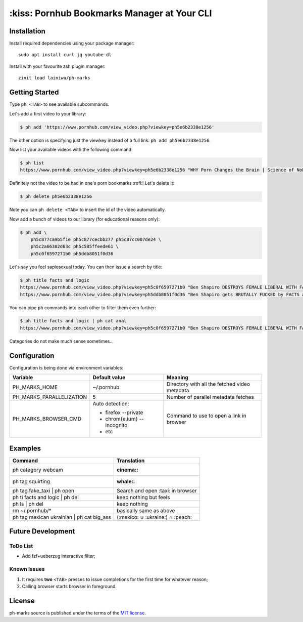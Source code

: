 
============================================
:kiss: Pornhub Bookmarks Manager at Your CLI
============================================


Installation
############

Install required dependencies using your package manager::

    sudo apt install curl jq youtube-dl

Install with your favourite zsh plugin manager::

    zinit load lainiwa/ph-marks


Getting Started
###############

Type ``ph <TAB>`` to see available subcommands.

Let's add a first video to your library:

.. code-block:: console

    $ ph add 'https://www.pornhub.com/view_video.php?viewkey=ph5e6b2338e1256'

The other option is specifying just the viewkey
instead of a full link: ``ph add ph5e6b2338e1256``.

Now list your available videos with the following command:

.. code-block:: console

    $ ph list
    https://www.pornhub.com/view_video.php?viewkey=ph5e6b2338e1256 "WHY Porn Changes the Brain | Science of NoFap [SFW]"

Definitely not the video to be had in one's porn bookmarks :rofl:! Let's delete it:

.. code-block:: console

    $ ph delete ph5e6b2338e1256

Note you can ``ph delete <TAB>`` to insert the id of the video automatically.

Now add a bunch of videos to our library (for educational reasons only):

.. code-block:: console

    $ ph add \
        ph5c877ca9b5f1e ph5c877cecbb277 ph5c87cc007de24 \
        ph5c2a66302d63c ph5c585ffeede61 \
        ph5c0f6597271b0 ph5ddb8051f0d36

Let's say you feel sapiosexual today. You can then issue a search by title:

.. code-block:: console

    $ ph title facts and logic
    https://www.pornhub.com/view_video.php?viewkey=ph5c0f6597271b0 "Ben Shapiro DESTROYS FEMALE LIBERAL WITH FACTS AND LOGIC"
    https://www.pornhub.com/view_video.php?viewkey=ph5ddb8051f0d36 "Ben Shapiro gets BRUTALLY FUCKED by FACTS and LOGIC!!!!"

You can pipe ``ph`` commands into each other to filter them even further:

.. code-block:: console

    $ ph title facts and logic | ph cat anal
    https://www.pornhub.com/view_video.php?viewkey=ph5c0f6597271b0 "Ben Shapiro DESTROYS FEMALE LIBERAL WITH FACTS AND LOGIC"

Categories do not make much sense sometimes...


Configuration
#############

Configuration is being done via environment variables:

+--------------------------+-----------------------------+-------------------------+
| Variable                 |  Default value              | Meaning                 |
+==========================+=============================+=========================+
| PH_MARKS_HOME            | ~/.pornhub                  | Directory with all the  |
|                          |                             | fetched video metadata  |
+--------------------------+-----------------------------+-------------------------+
| PH_MARKS_PARALLELIZATION | 5                           | Number of parallel      |
|                          |                             | metadata fetches        |
+--------------------------+-----------------------------+-------------------------+
| PH_MARKS_BROWSER_CMD     | Auto detection:             | Command to use to open  |
|                          |                             | a link in browser       |
|                          | * firefox --private         |                         |
|                          | * chrom{e,ium} --incognito  |                         |
|                          | * etc                       |                         |
+--------------------------+-----------------------------+-------------------------+


Examples
########

+-------------------------------------------+-----------------------------------+
| Command                                   | Translation                       |
+===========================================+===================================+
| ph category webcam                        | :cinema::                         |
+-------------------------------------------+-----------------------------------+
| ph tag squirting                          | :whale::                          |
+-------------------------------------------+-----------------------------------+
| ph tag fake_taxi | ph open                | Search and open :taxi: in browser |
+-------------------------------------------+-----------------------------------+
| ph ti facts and logic | ph del            | keep nothing but feels            |
+-------------------------------------------+-----------------------------------+
| ph ls | ph del                            | keep nothing                      |
+-------------------------------------------+-----------------------------------+
| rm ~/.pornhub/*                           | basically same as above           |
+-------------------------------------------+-----------------------------------+
| ph tag mexican ukrainian | ph cat big_ass | (:mexico: ∪ :ukraine:) ∩ :peach:  |
+-------------------------------------------+-----------------------------------+


Future Development
##################

ToDo List
=========

* Add fzf+ueberzug interactive filter;

Known Issues
============

1. It requires **two** ``<TAB>`` presses to issue completions for the first time for whatever reason;
2. Calling browser starts browser in foreground.


License
#######
ph-marks source is published under the terms of the `MIT license <LICENSE>`_.
